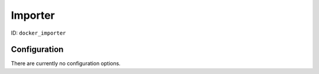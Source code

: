 Importer
========

ID: ``docker_importer``

Configuration
-------------

There are currently no configuration options.

